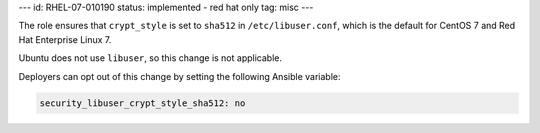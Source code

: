 ---
id: RHEL-07-010190
status: implemented - red hat only
tag: misc
---

The role ensures that ``crypt_style`` is set to ``sha512`` in
``/etc/libuser.conf``, which is the default for CentOS 7 and Red Hat Enterprise
Linux 7.

Ubuntu does not use ``libuser``, so this change is not applicable.

Deployers can opt out of this change by setting the following Ansible variable:

.. code-block:: yaml

    security_libuser_crypt_style_sha512: no
